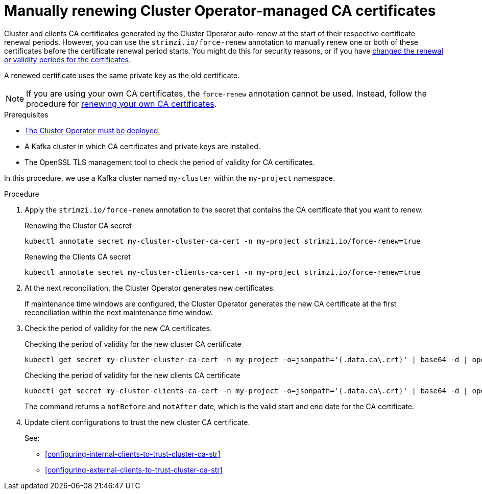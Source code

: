 // Module included in the following assemblies:
//
// assembly-security.adoc

[id='proc-renewing-ca-certs-manually-{context}']

= Manually renewing Cluster Operator-managed CA certificates

[role="_abstract"]
Cluster and clients CA certificates generated by the Cluster Operator auto-renew at the start of their respective certificate renewal periods.
However, you can use the `strimzi.io/force-renew` annotation to manually renew one or both of these certificates before the certificate renewal period starts.
You might do this for security reasons, or if you have xref:con-certificate-renewal-str[changed the renewal or validity periods for the certificates].

A renewed certificate uses the same private key as the old certificate.

NOTE: If you are using your own CA certificates, the `force-renew` annotation cannot be used.
Instead, follow the procedure for xref:renewing-your-own-ca-certificates-{context}[renewing your own CA certificates].

.Prerequisites

* xref:deploying-cluster-operator-str[The Cluster Operator must be deployed.]
* A Kafka cluster in which CA certificates and private keys are installed.
* The OpenSSL TLS management tool to check the period of validity for CA certificates.

In this procedure, we use a Kafka cluster named `my-cluster` within the `my-project` namespace.

.Procedure

. Apply the `strimzi.io/force-renew` annotation to the secret that contains the CA certificate that you want to renew.
+
.Renewing the Cluster CA secret
[source,shell]
----
kubectl annotate secret my-cluster-cluster-ca-cert -n my-project strimzi.io/force-renew=true

----
+
.Renewing the Clients CA secret
[source,shell]
----
kubectl annotate secret my-cluster-clients-ca-cert -n my-project strimzi.io/force-renew=true
----

. At the next reconciliation, the Cluster Operator generates new certificates. 
+
If maintenance time windows are configured, the Cluster Operator generates the new CA certificate at the first reconciliation within the next maintenance time window.

. Check the period of validity for the new CA certificates.
+
.Checking the period of validity for the new cluster CA certificate
[source,shell]
----
kubectl get secret my-cluster-cluster-ca-cert -n my-project -o=jsonpath='{.data.ca\.crt}' | base64 -d | openssl x509 -noout -dates
----
+
.Checking the period of validity for the new clients CA certificate
[source,shell]
----
kubectl get secret my-cluster-clients-ca-cert -n my-project -o=jsonpath='{.data.ca\.crt}' | base64 -d | openssl x509 -noout -dates
----
+
The command returns a `notBefore` and `notAfter` date, which is the valid start and end date for the CA certificate.

. Update client configurations to trust the new cluster CA certificate.
+
See:
+
--
* xref:configuring-internal-clients-to-trust-cluster-ca-str[]
* xref:configuring-external-clients-to-trust-cluster-ca-str[]
--
